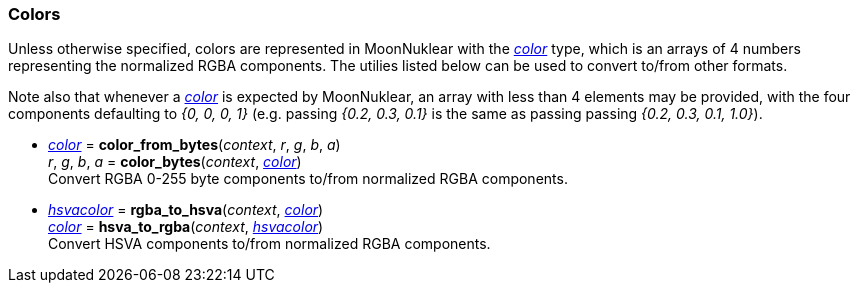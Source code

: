 
[[colors]]
=== Colors

Unless otherwise specified, colors are represented in MoonNuklear with the
<<color, _color_>> type, which is an arrays of 4 numbers representing the
normalized RGBA components. The utilies listed below can be used to convert to/from other formats.

Note also that whenever a <<color, _color_>> is expected by MoonNuklear, an array with 
less than 4 elements may be provided, with the four components defaulting to _{0, 0, 0, 1}_
(e.g. passing _{0.2, 0.3, 0.1}_ is the same as passing passing _{0.2, 0.3, 0.1, 1.0}_).

[[color_from_bytes]]
* <<color, _color_>> = *color_from_bytes*(_context_, _r_, _g_, _b_, _a_) +
_r_, _g_, _b_, _a_ = *color_bytes*(_context_, <<color, _color_>>) +
[small]#Convert RGBA 0-255 byte components to/from normalized RGBA components.#

[[rgba_to_hsva]]
* <<hsvacolor, _hsvacolor_>> = *rgba_to_hsva*(_context_, <<color, _color_>>) +
<<color, _color_>> = *hsva_to_rgba*(_context_,  <<hsvacolor, _hsvacolor_>>) +
[small]#Convert HSVA components to/from normalized RGBA components.#


